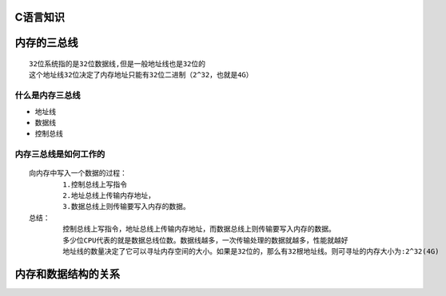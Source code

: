 C语言知识
==========

内存的三总线
===============
::

	32位系统指的是32位数据线,但是一般地址线也是32位的
	这个地址线32位决定了内存地址只能有32位二进制（2^32，也就是4G）

什么是内存三总线
-----------------
- 地址线 
- 数据线 
- 控制总线

内存三总线是如何工作的
-----------------------
::

	向内存中写入一个数据的过程：
		1.控制总线上写指令
		2.地址总线上传输内存地址，
		3.数据总线上则传输要写入内存的数据。
	总结：
		控制总线上写指令，地址总线上传输内存地址，而数据总线上则传输要写入内存的数据。
		多少位CPU代表的就是数据总线位数。数据线越多，一次传输处理的数据就越多，性能就越好
		地址线的数量决定了它可以寻址内存空间的大小。如果是32位的，那么有32根地址线。则可寻址的内存大小为:2^32(4G)
		
内存和数据结构的关系
=====================

